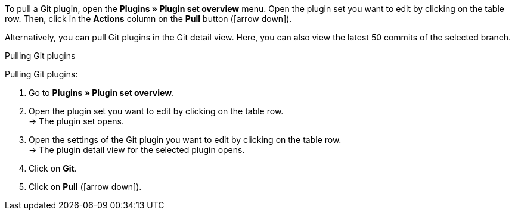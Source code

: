 To pull a Git plugin, open the *Plugins » Plugin set overview* menu. Open the plugin set you want to edit by clicking on the table row. Then, click in the *Actions* column on the *Pull* button (icon:arrow-down[role=yellow]).

Alternatively, you can pull Git plugins in the Git detail view. Here, you can also view the latest 50 commits of the selected branch.

[.collapseBox]
.Pulling Git plugins
--
[.instruction]
Pulling Git plugins:

. Go to **Plugins » Plugin set overview**.
. Open the plugin set you want to edit by clicking on the table row. +
→ The plugin set opens.
. Open the settings of the Git plugin you want to edit by clicking on the table row. +
→ The plugin detail view for the selected plugin opens.
. Click on **Git**.
. Click on *Pull* (icon:arrow-down[role=yellow]).
--